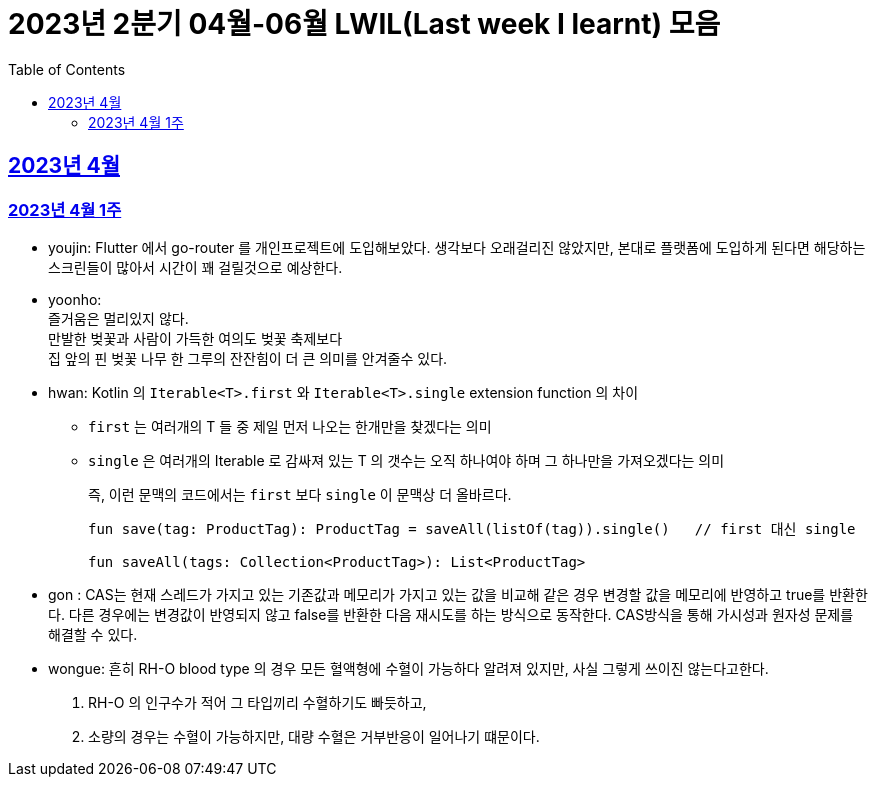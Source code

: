 = 2023년 2분기 04월-06월 LWIL(Last week I learnt) 모음
// Metadata:
:description: Last Week I Learnt
:keywords: study, til, lwil
// Settings:
:doctype: book
:toc: left
:toclevels: 4
:sectlinks:
:icons: font

[[section-202304]]
== 2023년 4월

[[section-202304-W1]]
=== 2023년 4월 1주
- youjin: Flutter 에서 go-router 를 개인프로젝트에 도입해보았다. 생각보다 오래걸리진 않았지만, 본대로 플랫폼에 도입하게 된다면 해당하는 스크린들이 많아서 시간이 꽤 걸릴것으로 예상한다. +

- yoonho: + 
즐거움은 멀리있지 않다. +
만발한 벚꽃과 사람이 가득한 여의도 벚꽃 축제보다 +
집 앞의 핀 벚꽃 나무 한 그루의 잔잔힘이 더 큰 의미를 안겨줄수 있다.

- hwan: Kotlin 의 `Iterable<T>.first` 와 `Iterable<T>.single` extension function 의 차이 +
+
* `first` 는 여러개의 T 들 중 제일 먼저 나오는 한개만을 찾겠다는 의미
* `single` 은 여러개의 Iterable 로 감싸져 있는 T 의 갯수는 오직 하나여야 하며 그 하나만을 가져오겠다는 의미
+
즉, 이런 문맥의 코드에서는 `first` 보다 `single` 이 문맥상 더 올바르다.
+
[source, kotlin]
----
fun save(tag: ProductTag): ProductTag = saveAll(listOf(tag)).single()   // first 대신 single

fun saveAll(tags: Collection<ProductTag>): List<ProductTag>
----

- gon : CAS는 현재 스레드가 가지고 있는 기존값과 메모리가 가지고 있는 값을 비교해 같은 경우 변경할 값을 메모리에 반영하고 true를 반환한다. 다른 경우에는 변경값이 반영되지 않고 false를 반환한 다음 재시도를 하는 방식으로 동작한다. CAS방식을 통해 가시성과 원자성 문제를 해결할 수 있다.

- wongue:
 흔히 RH-O blood type 의 경우 모든 혈액형에 수혈이 가능하다 알려져 있지만, 사실 그렇게 쓰이진 않는다고한다. +
 1. RH-O 의 인구수가 적어 그 타입끼리 수혈하기도 빠듯하고, +
 2. 소량의 경우는 수혈이 가능하지만, 대량 수혈은 거부반응이 일어나기 떄문이다. +
 
